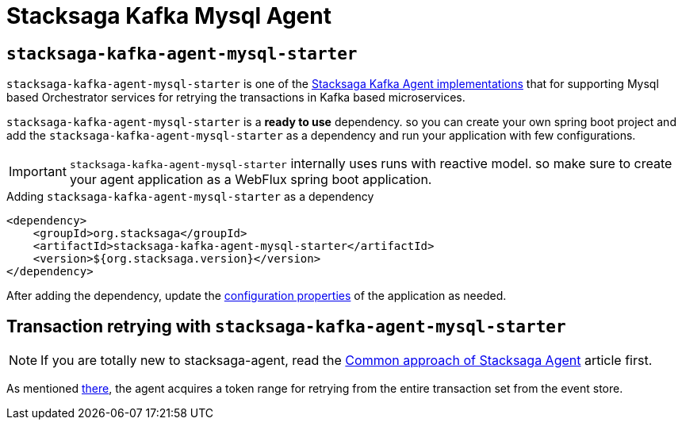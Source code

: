 :description: Learn how to integrate the Stacksaga MySQL Agent for Stacksaga Kafka orchestrating and retrying distributed transactions in Spring Boot microservices. Discover configuration, thread pool management, and token range partitioning for robust MySQL-based event store processing.
:keywords: Stacksaga, MySQL Agent, Spring Boot, Distributed Transactions, Transaction Retrying, Microservices, Event Store, Thread Pool, Token Range, Orchestrator, R2DBC, Resilience, Java, Scheduler, stacksaga-agent-mysql-starter

:starter_name: stacksaga-kafka-agent-mysql-starter
:data_source: R2DBC Mysql datasource
:data_source_prefix: spring.r2dbc.*


= Stacksaga Kafka Mysql Agent

== `{starter_name}`

`{starter_name}` is one of the xref:implementations:stacksaga-kafka/stacksaga-agent/stacksaga-kafka-agent-overview.adoc[Stacksaga Kafka Agent implementations] that for supporting Mysql based Orchestrator services for retrying the transactions in Kafka based microservices.

`{starter_name}` is a *ready to use* dependency. so you can create your own spring boot project and add the `{starter_name}` as a dependency and run your application with few configurations.

IMPORTANT: `{starter_name}` internally uses runs with reactive model. so make sure to create your agent application as a WebFlux spring boot application.

.Adding `{starter_name}` as a dependency
[source,xml]
----
<dependency>
    <groupId>org.stacksaga</groupId>
    <artifactId>stacksaga-kafka-agent-mysql-starter</artifactId>
    <version>${org.stacksaga.version}</version>
</dependency>
----

After adding the dependency, update the xref:#configuration-properties[configuration properties] of the application as needed.

== Transaction retrying with `{starter_name}`

NOTE: If you are totally new to stacksaga-agent, read the xref:ROOT:stacksaga-agent.adoc[Common approach of Stacksaga Agent] article first.

As mentioned xref:ROOT:stacksaga-agent.adoc[there], the agent acquires a token range for retrying from the entire transaction set from the event store.

